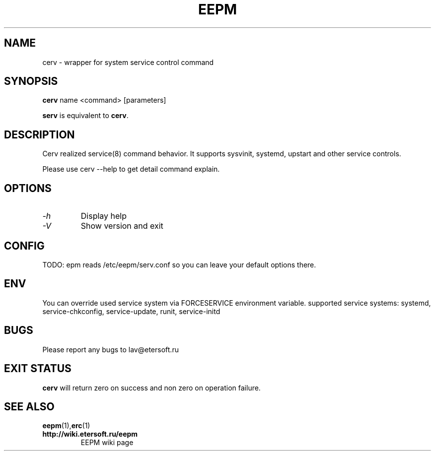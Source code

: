 '\" t
.\"
.\" Author: Vitaly Lipatov
.\"
.\" This file has been put into the public domain.
.\" You can do whatever you want with this file.
.\"
.TH EEPM 1 "August 2013" "Version 1.4"

.SH NAME
cerv \- wrapper for system service control command
.SH SYNOPSIS
.B cerv
.RI name
.RI <command>
.RI [parameters]
.PP
.B serv
is equivalent to
.BR "cerv" .
.br
.br
.SH DESCRIPTION
.BI
Cerv realized service(8) command behavior. It supports sysvinit, systemd, upstart and other service controls.

Please use cerv --help to get detail command explain.
.SH OPTIONS
.TP
.I -h
Display help
.TP
.I -V
Show version and exit
.SH CONFIG
TODO: epm reads /etc/eepm/serv.conf so you can leave your default options there.
.SH ENV
You can override used service system via FORCESERVICE environment variable.
supported service systems: systemd, service-chkconfig, service-update, runit, service-initd
.SH BUGS
Please report any bugs to lav@etersoft.ru
.SH EXIT STATUS
.B cerv
will return zero on success and non zero on operation failure.
.SH SEE ALSO
.BR eepm (1), erc (1)
.TP
.B http://wiki.etersoft.ru/eepm
EEPM wiki page
